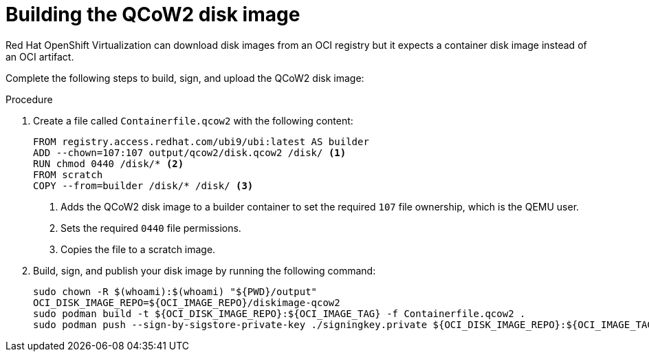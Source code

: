 :_mod-docs-content-type: PROCEDURE

[id="edge-manager-build-image-QCoW2"]

= Building the QCoW2 disk image

Red Hat OpenShift Virtualization can download disk images from an OCI registry but it expects a container disk image instead of an OCI artifact. 

Complete the following steps to build, sign, and upload the QCoW2 disk image:

.Procedure

. Create a file called `Containerfile.qcow2` with the following content:

+
[source,bash]
----
FROM registry.access.redhat.com/ubi9/ubi:latest AS builder
ADD --chown=107:107 output/qcow2/disk.qcow2 /disk/ <1>
RUN chmod 0440 /disk/* <2>
FROM scratch
COPY --from=builder /disk/* /disk/ <3>
----
<1> Adds the QCoW2 disk image to a builder container to set the required `107` file ownership, which is the QEMU user.
<2> Sets the required `0440` file permissions. 
<3> Copies the file to a scratch image.

. Build, sign, and publish your disk image by running the following command:
+
[source,bash]
----
sudo chown -R $(whoami):$(whoami) "${PWD}/output"
OCI_DISK_IMAGE_REPO=${OCI_IMAGE_REPO}/diskimage-qcow2
sudo podman build -t ${OCI_DISK_IMAGE_REPO}:${OCI_IMAGE_TAG} -f Containerfile.qcow2 .
sudo podman push --sign-by-sigstore-private-key ./signingkey.private ${OCI_DISK_IMAGE_REPO}:${OCI_IMAGE_TAG}
----
